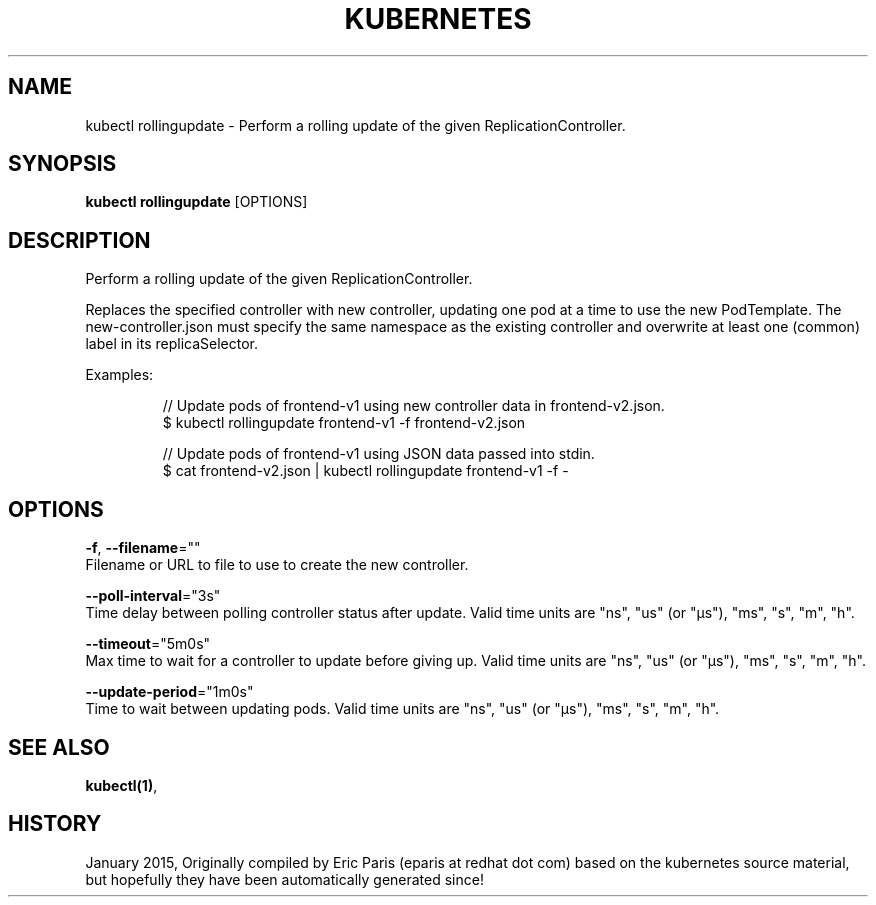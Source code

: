 .TH "KUBERNETES" "1" " kubernetes User Manuals" "Eric Paris" "Jan 2015"  ""


.SH NAME
.PP
kubectl rollingupdate \- Perform a rolling update of the given ReplicationController.


.SH SYNOPSIS
.PP
\fBkubectl rollingupdate\fP [OPTIONS]


.SH DESCRIPTION
.PP
Perform a rolling update of the given ReplicationController.

.PP
Replaces the specified controller with new controller, updating one pod at a time to use the
new PodTemplate. The new\-controller.json must specify the same namespace as the
existing controller and overwrite at least one (common) label in its replicaSelector.

.PP
Examples:

.PP
.RS

.nf
// Update pods of frontend\-v1 using new controller data in frontend\-v2.json.
$ kubectl rollingupdate frontend\-v1 \-f frontend\-v2.json

// Update pods of frontend\-v1 using JSON data passed into stdin.
$ cat frontend\-v2.json | kubectl rollingupdate frontend\-v1 \-f \-

.fi
.RE


.SH OPTIONS
.PP
\fB\-f\fP, \fB\-\-filename\fP=""
    Filename or URL to file to use to create the new controller.

.PP
\fB\-\-poll\-interval\fP="3s"
    Time delay between polling controller status after update. Valid time units are "ns", "us" (or "µs"), "ms", "s", "m", "h".

.PP
\fB\-\-timeout\fP="5m0s"
    Max time to wait for a controller to update before giving up. Valid time units are "ns", "us" (or "µs"), "ms", "s", "m", "h".

.PP
\fB\-\-update\-period\fP="1m0s"
    Time to wait between updating pods. Valid time units are "ns", "us" (or "µs"), "ms", "s", "m", "h".


.SH SEE ALSO
.PP
\fBkubectl(1)\fP,


.SH HISTORY
.PP
January 2015, Originally compiled by Eric Paris (eparis at redhat dot com) based on the kubernetes source material, but hopefully they have been automatically generated since!

